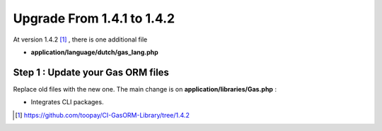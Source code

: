 .. Gas ORM documentation [upgrade_142]

Upgrade From 1.4.1 to 1.4.2
===========================

At version 1.4.2 [#142]_ , there is one additional file

- **application/language/dutch/gas_lang.php**

Step 1 : Update your Gas ORM files
++++++++++++++++++++++++++++++++++

Replace old files with the new one. The main change is on **application/libraries/Gas.php** :

- Integrates CLI packages.

.. [#142] https://github.com/toopay/CI-GasORM-Library/tree/1.4.2